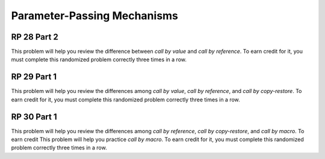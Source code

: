 .. This file is part of the OpenDSA eTextbook project. See
.. http://algoviz.org/OpenDSA for more details.
.. Copyright (c) 2012-13 by the OpenDSA Project Contributors, and
.. distributed under an MIT open source license.

.. avmetadata:: 
   :author: David Furcy and Tom Naps


Parameter-Passing Mechanisms
============================

RP 28 Part 2
------------

This problem will help you review the difference between *call by
value* and *call by reference*. To earn credit for it, you must
complete this randomized problem correctly three times in a row.

.. avembed:: Exercises/PL/RP28part2.html ka


RP 29 Part 1
------------

This problem will help you review the differences among *call by
value*, *call by reference*, and *call by copy-restore*. To earn credit
for it, you must complete this randomized problem correctly three
times in a row.

.. avembed:: Exercises/PL/RP29part1.html ka


RP 30 Part 1
------------

This problem will help you review the differences among *call by
reference*, *call by copy-restore*, and *call by macro*. To earn
credit This problem will help you practice *call by macro*. To earn
credit for it, you must complete this randomized problem correctly
three times in a row.

.. avembed:: Exercises/PL/RP30part1.html ka

